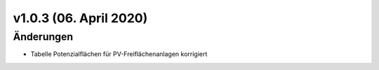 v1.0.3 (06. April 2020)
.......................

Änderungen
~~~~~~~~~~

- Tabelle Potenzialflächen für PV-Freiflächenanlagen korrigiert

